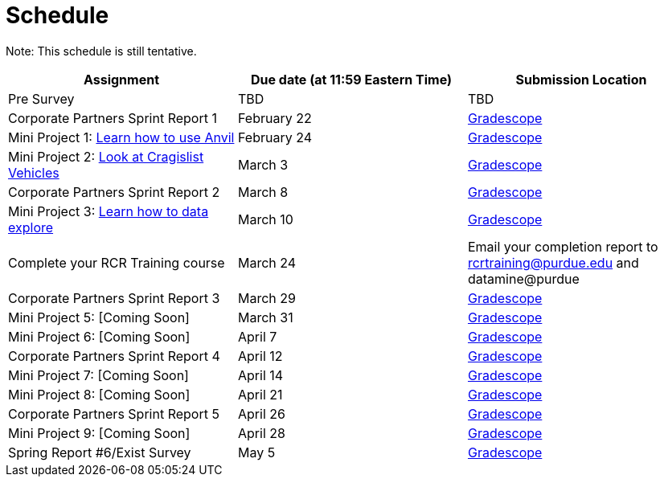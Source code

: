 = Schedule

Note: This schedule is still tentative. 

[%header,format=csv,stripes=even,%autowidth.stretch]
|===      
Assignment,Due date (at 11:59 Eastern Time), Submission Location
Pre Survey, TBD, TBD
Corporate Partners Sprint Report 1, February 22,https://www.gradescope.com/[Gradescope]
Mini Project 1: https://the-examples-book.com/projects/current-projects/10200-2023-project01[Learn how to use Anvil],February 24,https://www.gradescope.com/[Gradescope] 
Mini Project 2: xref:MP2-s2023.adoc[Look at Cragislist Vehicles],March 3,https://www.gradescope.com/[Gradescope] 
Corporate Partners Sprint Report 2, March 8, https://www.gradescope.com/[Gradescope] 
Mini Project 3: xref:MP3-s2023.adoc[Learn how to data explore],March 10,https://www.gradescope.com/[Gradescope] 
Complete your RCR Training course,March 24,Email your completion report to rcrtraining@purdue.edu and datamine@purdue
Corporate Partners Sprint Report 3, March 29,https://www.gradescope.com/[Gradescope] 
Mini Project 5: [Coming Soon],March 31,https://www.gradescope.com/[Gradescope] 
Mini Project 6: [Coming Soon],April 7,https://www.gradescope.com/[Gradescope] 
Corporate Partners Sprint Report 4, April 12,https://www.gradescope.com/[Gradescope] 
Mini Project 7: [Coming Soon],April 14,https://www.gradescope.com/[Gradescope] 
Mini Project 8: [Coming Soon],April 21,https://www.gradescope.com/[Gradescope] 
Corporate Partners Sprint Report 5, April 26,https://www.gradescope.com/[Gradescope] 
Mini Project 9: [Coming Soon],April 28,https://www.gradescope.com/[Gradescope]
Spring Report #6/Exist Survey,May 5, https://www.gradescope.com/[Gradescope]
|===
